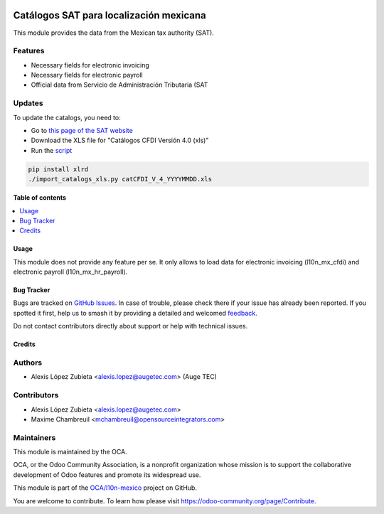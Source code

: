 .. image:: https://odoo-community.org/readme-banner-image
   :target: https://odoo-community.org/get-involved?utm_source=readme
   :alt: Odoo Community Association

========================================
Catálogos SAT para localización mexicana
========================================

.. 
   !!!!!!!!!!!!!!!!!!!!!!!!!!!!!!!!!!!!!!!!!!!!!!!!!!!!
   !! This file is generated by oca-gen-addon-readme !!
   !! changes will be overwritten.                   !!
   !!!!!!!!!!!!!!!!!!!!!!!!!!!!!!!!!!!!!!!!!!!!!!!!!!!!
   !! source digest: sha256:2edacb01409613dc4202d44d3179b33bc5d329d6fceb744bef844bf2df4a12c2
   !!!!!!!!!!!!!!!!!!!!!!!!!!!!!!!!!!!!!!!!!!!!!!!!!!!!

.. |badge1| image:: https://img.shields.io/badge/maturity-Beta-yellow.png
    :target: https://odoo-community.org/page/development-status
    :alt: Beta
.. |badge2| image:: https://img.shields.io/badge/license-LGPL--3-blue.png
    :target: http://www.gnu.org/licenses/lgpl-3.0-standalone.html
    :alt: License: LGPL-3
.. |badge3| image:: https://img.shields.io/badge/github-OCA%2Fl10n--mexico-lightgray.png?logo=github
    :target: https://github.com/OCA/l10n-mexico/tree/17.0/l10n_mx_catalogs
    :alt: OCA/l10n-mexico
.. |badge4| image:: https://img.shields.io/badge/weblate-Translate%20me-F47D42.png
    :target: https://translation.odoo-community.org/projects/l10n-mexico-17-0/l10n-mexico-17-0-l10n_mx_catalogs
    :alt: Translate me on Weblate
.. |badge5| image:: https://img.shields.io/badge/runboat-Try%20me-875A7B.png
    :target: https://runboat.odoo-community.org/builds?repo=OCA/l10n-mexico&target_branch=17.0
    :alt: Try me on Runboat

|badge1| |badge2| |badge3| |badge4| |badge5|

This module provides the data from the Mexican tax authority (SAT).

Features
--------

- Necessary fields for electronic invoicing
- Necessary fields for electronic payroll
- Official data from Servicio de Administración Tributaria (SAT

Updates
-------

To update the catalogs, you need to:

- Go to `this page of the SAT
  website <http://omawww.sat.gob.mx/tramitesyservicios/Paginas/anexo_20.htm>`__
- Download the XLS file for "Catálogos CFDI Versión 4.0 (xls)"
- Run the
  `script <https://github.com/OCA/l10n-mexico/blob/17.0/l10n_mx_catalogs/import_catalogs_xls.py>`__

.. code:: shell

   pip install xlrd
   ./import_catalogs_xls.py catCFDI_V_4_YYYYMMDD.xls

**Table of contents**

.. contents::
   :local:

Usage
=====

This module does not provide any feature per se. It only allows to load
data for electronic invoicing (l10n_mx_cfdi) and electronic payroll
(l10n_mx_hr_payroll).

Bug Tracker
===========

Bugs are tracked on `GitHub Issues <https://github.com/OCA/l10n-mexico/issues>`_.
In case of trouble, please check there if your issue has already been reported.
If you spotted it first, help us to smash it by providing a detailed and welcomed
`feedback <https://github.com/OCA/l10n-mexico/issues/new?body=module:%20l10n_mx_catalogs%0Aversion:%2017.0%0A%0A**Steps%20to%20reproduce**%0A-%20...%0A%0A**Current%20behavior**%0A%0A**Expected%20behavior**>`_.

Do not contact contributors directly about support or help with technical issues.

Credits
=======

Authors
-------

* Alexis López Zubieta <alexis.lopez@augetec.com> (Auge TEC)

Contributors
------------

- Alexis López Zubieta <alexis.lopez@augetec.com>
- Maxime Chambreuil <mchambreuil@opensourceintegrators.com>

Maintainers
-----------

This module is maintained by the OCA.

.. image:: https://odoo-community.org/logo.png
   :alt: Odoo Community Association
   :target: https://odoo-community.org

OCA, or the Odoo Community Association, is a nonprofit organization whose
mission is to support the collaborative development of Odoo features and
promote its widespread use.

This module is part of the `OCA/l10n-mexico <https://github.com/OCA/l10n-mexico/tree/17.0/l10n_mx_catalogs>`_ project on GitHub.

You are welcome to contribute. To learn how please visit https://odoo-community.org/page/Contribute.
